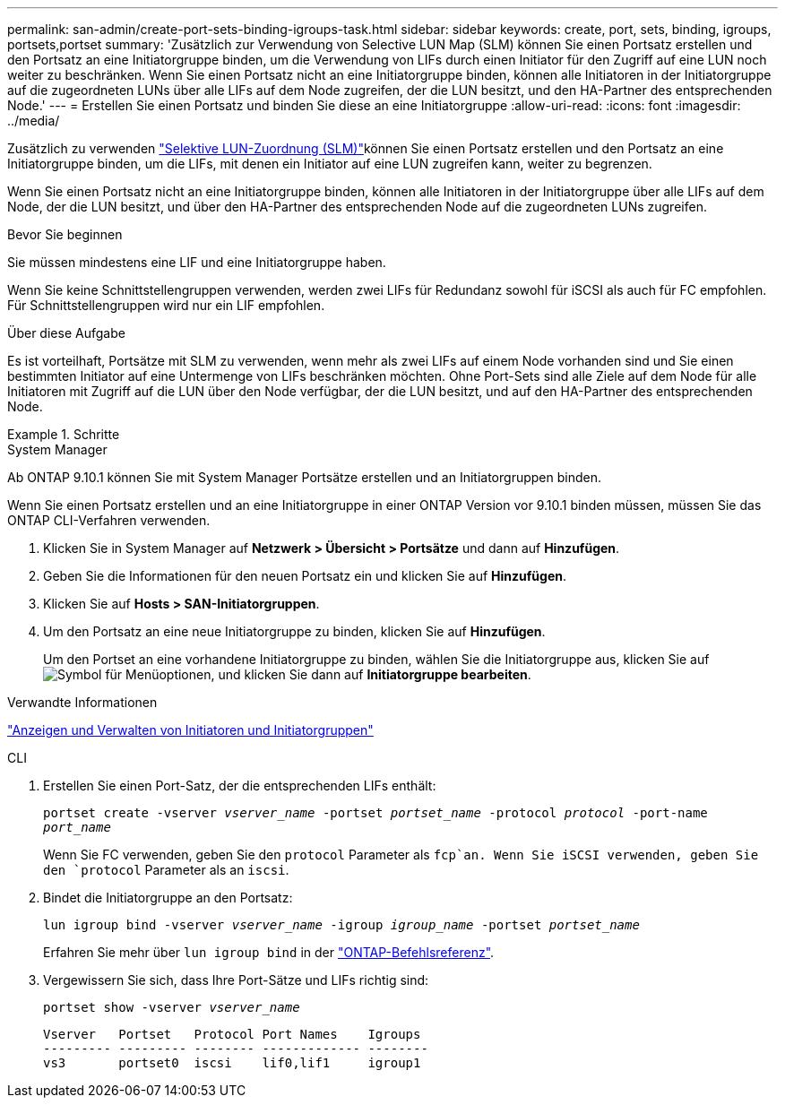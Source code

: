 ---
permalink: san-admin/create-port-sets-binding-igroups-task.html 
sidebar: sidebar 
keywords: create, port, sets, binding, igroups, portsets,portset 
summary: 'Zusätzlich zur Verwendung von Selective LUN Map (SLM) können Sie einen Portsatz erstellen und den Portsatz an eine Initiatorgruppe binden, um die Verwendung von LIFs durch einen Initiator für den Zugriff auf eine LUN noch weiter zu beschränken. Wenn Sie einen Portsatz nicht an eine Initiatorgruppe binden, können alle Initiatoren in der Initiatorgruppe auf die zugeordneten LUNs über alle LIFs auf dem Node zugreifen, der die LUN besitzt, und den HA-Partner des entsprechenden Node.' 
---
= Erstellen Sie einen Portsatz und binden Sie diese an eine Initiatorgruppe
:allow-uri-read: 
:icons: font
:imagesdir: ../media/


[role="lead"]
Zusätzlich zu verwenden link:selective-lun-map-concept.html["Selektive LUN-Zuordnung (SLM)"]können Sie einen Portsatz erstellen und den Portsatz an eine Initiatorgruppe binden, um die LIFs, mit denen ein Initiator auf eine LUN zugreifen kann, weiter zu begrenzen.

Wenn Sie einen Portsatz nicht an eine Initiatorgruppe binden, können alle Initiatoren in der Initiatorgruppe über alle LIFs auf dem Node, der die LUN besitzt, und über den HA-Partner des entsprechenden Node auf die zugeordneten LUNs zugreifen.

.Bevor Sie beginnen
Sie müssen mindestens eine LIF und eine Initiatorgruppe haben.

Wenn Sie keine Schnittstellengruppen verwenden, werden zwei LIFs für Redundanz sowohl für iSCSI als auch für FC empfohlen. Für Schnittstellengruppen wird nur ein LIF empfohlen.

.Über diese Aufgabe
Es ist vorteilhaft, Portsätze mit SLM zu verwenden, wenn mehr als zwei LIFs auf einem Node vorhanden sind und Sie einen bestimmten Initiator auf eine Untermenge von LIFs beschränken möchten. Ohne Port-Sets sind alle Ziele auf dem Node für alle Initiatoren mit Zugriff auf die LUN über den Node verfügbar, der die LUN besitzt, und auf den HA-Partner des entsprechenden Node.

.Schritte
[role="tabbed-block"]
====
.System Manager
--
Ab ONTAP 9.10.1 können Sie mit System Manager Portsätze erstellen und an Initiatorgruppen binden.

Wenn Sie einen Portsatz erstellen und an eine Initiatorgruppe in einer ONTAP Version vor 9.10.1 binden müssen, müssen Sie das ONTAP CLI-Verfahren verwenden.

. Klicken Sie in System Manager auf *Netzwerk > Übersicht > Portsätze* und dann auf *Hinzufügen*.
. Geben Sie die Informationen für den neuen Portsatz ein und klicken Sie auf *Hinzufügen*.
. Klicken Sie auf *Hosts > SAN-Initiatorgruppen*.
. Um den Portsatz an eine neue Initiatorgruppe zu binden, klicken Sie auf *Hinzufügen*.
+
Um den Portset an eine vorhandene Initiatorgruppe zu binden, wählen Sie die Initiatorgruppe aus, klicken Sie auf image:icon_kabob.gif["Symbol für Menüoptionen"], und klicken Sie dann auf *Initiatorgruppe bearbeiten*.



.Verwandte Informationen
link:manage-san-initiators-task.html["Anzeigen und Verwalten von Initiatoren und Initiatorgruppen"]

--
.CLI
--
. Erstellen Sie einen Port-Satz, der die entsprechenden LIFs enthält:
+
`portset create -vserver _vserver_name_ -portset _portset_name_ -protocol _protocol_ -port-name _port_name_`

+
Wenn Sie FC verwenden, geben Sie den `protocol` Parameter als `fcp`an. Wenn Sie iSCSI verwenden, geben Sie den `protocol` Parameter als an `iscsi`.

. Bindet die Initiatorgruppe an den Portsatz:
+
`lun igroup bind -vserver _vserver_name_ -igroup _igroup_name_ -portset _portset_name_`

+
Erfahren Sie mehr über `lun igroup bind` in der link:https://docs.netapp.com/us-en/ontap-cli/lun-igroup-bind.html["ONTAP-Befehlsreferenz"^].

. Vergewissern Sie sich, dass Ihre Port-Sätze und LIFs richtig sind:
+
`portset show -vserver _vserver_name_`

+
[listing]
----
Vserver   Portset   Protocol Port Names    Igroups
--------- --------- -------- ------------- --------
vs3       portset0  iscsi    lif0,lif1     igroup1
----


--
====